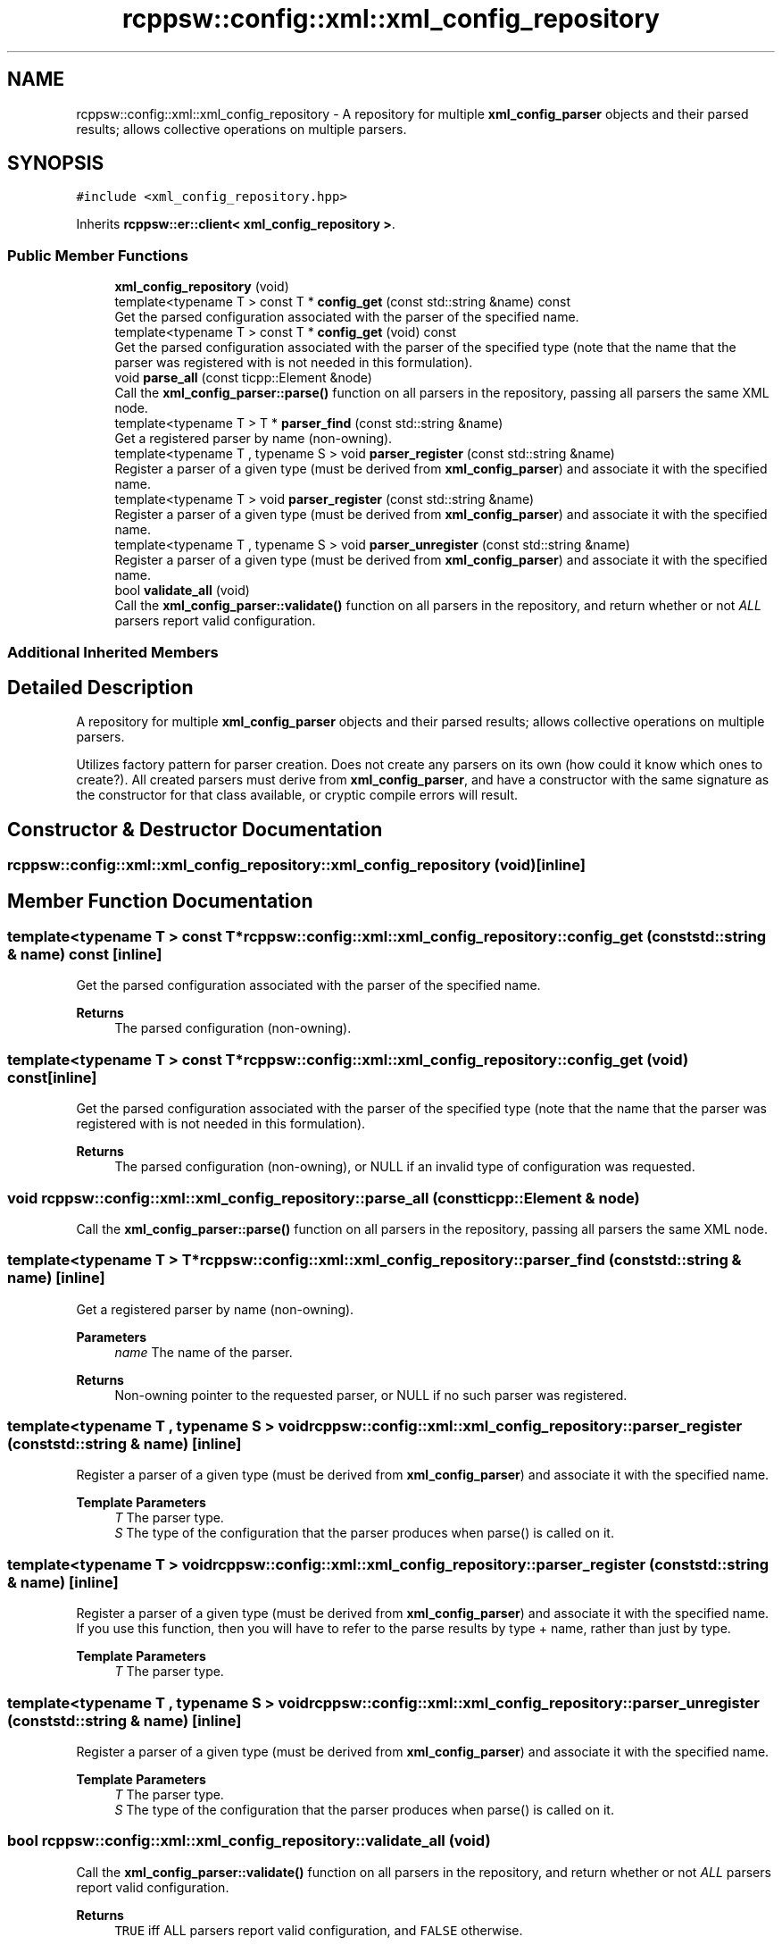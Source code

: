 .TH "rcppsw::config::xml::xml_config_repository" 3 "Sat Feb 5 2022" "RCPPSW" \" -*- nroff -*-
.ad l
.nh
.SH NAME
rcppsw::config::xml::xml_config_repository \- A repository for multiple \fBxml_config_parser\fP objects and their parsed results; allows collective operations on multiple parsers\&.  

.SH SYNOPSIS
.br
.PP
.PP
\fC#include <xml_config_repository\&.hpp>\fP
.PP
Inherits \fBrcppsw::er::client< xml_config_repository >\fP\&.
.SS "Public Member Functions"

.in +1c
.ti -1c
.RI "\fBxml_config_repository\fP (void)"
.br
.ti -1c
.RI "template<typename T > const T * \fBconfig_get\fP (const std::string &name) const"
.br
.RI "Get the parsed configuration associated with the parser of the specified name\&. "
.ti -1c
.RI "template<typename T > const T * \fBconfig_get\fP (void) const"
.br
.RI "Get the parsed configuration associated with the parser of the specified type (note that the name that the parser was registered with is not needed in this formulation)\&. "
.ti -1c
.RI "void \fBparse_all\fP (const ticpp::Element &node)"
.br
.RI "Call the \fBxml_config_parser::parse()\fP function on all parsers in the repository, passing all parsers the same XML node\&. "
.ti -1c
.RI "template<typename T > T * \fBparser_find\fP (const std::string &name)"
.br
.RI "Get a registered parser by name (non-owning)\&. "
.ti -1c
.RI "template<typename T , typename S > void \fBparser_register\fP (const std::string &name)"
.br
.RI "Register a parser of a given type (must be derived from \fBxml_config_parser\fP) and associate it with the specified name\&. "
.ti -1c
.RI "template<typename T > void \fBparser_register\fP (const std::string &name)"
.br
.RI "Register a parser of a given type (must be derived from \fBxml_config_parser\fP) and associate it with the specified name\&. "
.ti -1c
.RI "template<typename T , typename S > void \fBparser_unregister\fP (const std::string &name)"
.br
.RI "Register a parser of a given type (must be derived from \fBxml_config_parser\fP) and associate it with the specified name\&. "
.ti -1c
.RI "bool \fBvalidate_all\fP (void)"
.br
.RI "Call the \fBxml_config_parser::validate()\fP function on all parsers in the repository, and return whether or not \fIALL\fP parsers report valid configuration\&. "
.in -1c
.SS "Additional Inherited Members"
.SH "Detailed Description"
.PP 
A repository for multiple \fBxml_config_parser\fP objects and their parsed results; allows collective operations on multiple parsers\&. 

Utilizes factory pattern for parser creation\&. Does not create any parsers on its own (how could it know which ones to create?)\&. All created parsers must derive from \fBxml_config_parser\fP, and have a constructor with the same signature as the constructor for that class available, or cryptic compile errors will result\&. 
.SH "Constructor & Destructor Documentation"
.PP 
.SS "rcppsw::config::xml::xml_config_repository::xml_config_repository (void)\fC [inline]\fP"

.SH "Member Function Documentation"
.PP 
.SS "template<typename T > const T* rcppsw::config::xml::xml_config_repository::config_get (const std::string & name) const\fC [inline]\fP"

.PP
Get the parsed configuration associated with the parser of the specified name\&. 
.PP
\fBReturns\fP
.RS 4
The parsed configuration (non-owning)\&. 
.RE
.PP

.SS "template<typename T > const T* rcppsw::config::xml::xml_config_repository::config_get (void) const\fC [inline]\fP"

.PP
Get the parsed configuration associated with the parser of the specified type (note that the name that the parser was registered with is not needed in this formulation)\&. 
.PP
\fBReturns\fP
.RS 4
The parsed configuration (non-owning), or NULL if an invalid type of configuration was requested\&. 
.RE
.PP

.SS "void rcppsw::config::xml::xml_config_repository::parse_all (const ticpp::Element & node)"

.PP
Call the \fBxml_config_parser::parse()\fP function on all parsers in the repository, passing all parsers the same XML node\&. 
.SS "template<typename T > T* rcppsw::config::xml::xml_config_repository::parser_find (const std::string & name)\fC [inline]\fP"

.PP
Get a registered parser by name (non-owning)\&. 
.PP
\fBParameters\fP
.RS 4
\fIname\fP The name of the parser\&.
.RE
.PP
\fBReturns\fP
.RS 4
Non-owning pointer to the requested parser, or NULL if no such parser was registered\&. 
.RE
.PP

.SS "template<typename T , typename S > void rcppsw::config::xml::xml_config_repository::parser_register (const std::string & name)\fC [inline]\fP"

.PP
Register a parser of a given type (must be derived from \fBxml_config_parser\fP) and associate it with the specified name\&. 
.PP
\fBTemplate Parameters\fP
.RS 4
\fIT\fP The parser type\&. 
.br
\fIS\fP The type of the configuration that the parser produces when parse() is called on it\&. 
.RE
.PP

.SS "template<typename T > void rcppsw::config::xml::xml_config_repository::parser_register (const std::string & name)\fC [inline]\fP"

.PP
Register a parser of a given type (must be derived from \fBxml_config_parser\fP) and associate it with the specified name\&. If you use this function, then you will have to refer to the parse results by type + name, rather than just by type\&.
.PP
\fBTemplate Parameters\fP
.RS 4
\fIT\fP The parser type\&. 
.RE
.PP

.SS "template<typename T , typename S > void rcppsw::config::xml::xml_config_repository::parser_unregister (const std::string & name)\fC [inline]\fP"

.PP
Register a parser of a given type (must be derived from \fBxml_config_parser\fP) and associate it with the specified name\&. 
.PP
\fBTemplate Parameters\fP
.RS 4
\fIT\fP The parser type\&. 
.br
\fIS\fP The type of the configuration that the parser produces when parse() is called on it\&. 
.RE
.PP

.SS "bool rcppsw::config::xml::xml_config_repository::validate_all (void)"

.PP
Call the \fBxml_config_parser::validate()\fP function on all parsers in the repository, and return whether or not \fIALL\fP parsers report valid configuration\&. 
.PP
\fBReturns\fP
.RS 4
\fCTRUE\fP iff ALL parsers report valid configuration, and \fCFALSE\fP otherwise\&. 
.RE
.PP


.SH "Author"
.PP 
Generated automatically by Doxygen for RCPPSW from the source code\&.
